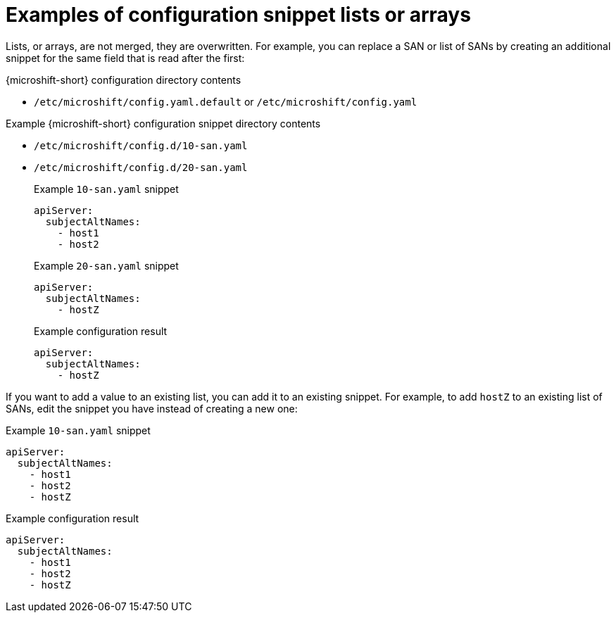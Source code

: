 // Module included in the following assemblies:
//
// * microshift_configuring/microshift-config-snippets.adoc

:_mod-docs-content-type: CONCEPT
[id="microshift-ex-config-snippets-lists_{context}"]
= Examples of configuration snippet lists or arrays

Lists, or arrays, are not merged, they are overwritten. For example, you can replace a SAN or list of SANs by creating an additional snippet for the same field that is read after the first:

.{microshift-short} configuration directory contents
* `/etc/microshift/config.yaml.default` or `/etc/microshift/config.yaml`

.Example {microshift-short} configuration snippet directory contents
* `/etc/microshift/config.d/10-san.yaml`
* `/etc/microshift/config.d/20-san.yaml`
+

.Example `10-san.yaml` snippet
[source,yaml]
----
apiServer:
  subjectAltNames:
    - host1
    - host2
----
+

.Example `20-san.yaml` snippet
[source,yaml]
----
apiServer:
  subjectAltNames:
    - hostZ
----
+

.Example configuration result
[source,yaml]
----
apiServer:
  subjectAltNames:
    - hostZ
----

If you want to add a value to an existing list, you can add it to an existing snippet. For example, to add `hostZ` to an existing list of SANs, edit the snippet you have instead of creating a new one:

.Example `10-san.yaml` snippet
[source,yaml]
----
apiServer:
  subjectAltNames:
    - host1
    - host2
    - hostZ
----

.Example configuration result
[source,yaml]
----
apiServer:
  subjectAltNames:
    - host1
    - host2
    - hostZ
----
